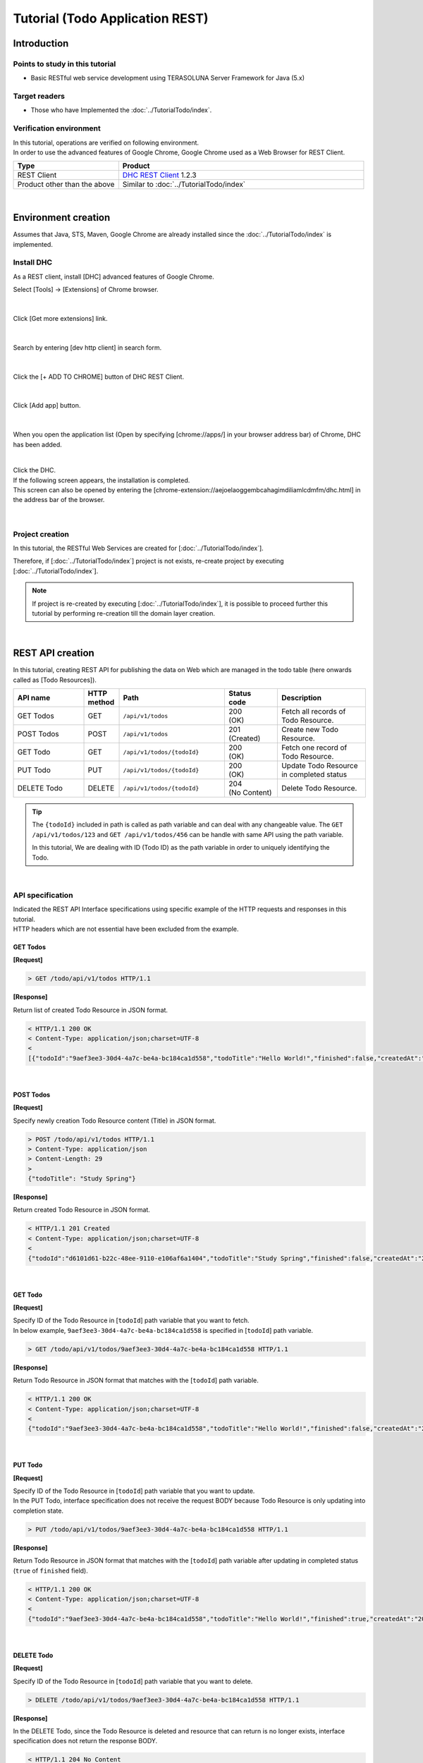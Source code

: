 Tutorial (Todo Application REST)
********************************************************************************

.. only:: html

 .. contents:: Index
    :depth: 3
    :local:

Introduction
================================================================================

Points to study in this tutorial
--------------------------------------------------------------------------------

* Basic RESTful web service development using TERASOLUNA Server Framework for Java (5.x)

Target readers
--------------------------------------------------------------------------------

* Those who have Implemented the \ :doc:`../TutorialTodo/index`\.


Verification environment
--------------------------------------------------------------------------------

| In this tutorial, operations are verified on following environment.
| In order to use the advanced features of Google Chrome, Google Chrome used as a Web Browser for REST Client.

.. tabularcolumns:: |p{0.30\linewidth}|p{0.70\linewidth}|
.. list-table::
    :header-rows: 1
    :widths: 30 70

    * - Type
      - Product
    * - REST Client
      - \ `DHC REST Client <https://chrome.google.com/webstore/detail/dhc-resthttp-api-client/aejoelaoggembcahagimdiliamlcdmfm>`_\  1.2.3
    * - Product other than the above
      - Similar to \ :doc:`../TutorialTodo/index`\

|

Environment creation
================================================================================

Assumes that Java, STS, Maven, Google Chrome are already installed since the \ :doc:`../TutorialTodo/index` \ is implemented.  

Install DHC
--------------------------------------------------------------------------------

As a REST client, install [DHC] advanced features of Google Chrome.

Select [Tools] -> [Extensions] of Chrome browser.

.. figure:: ./images_rest/install-dev-http-client1.png
   :width: 80%

|

Click [Get more extensions] link.

.. figure:: ./images_rest/install-dev-http-client2.png

|

Search by entering [dev http client] in search form.

.. figure:: ./images_rest/install-dev-http-client3.png

|

Click the [+ ADD TO CHROME] button of DHC REST Client.

.. figure:: ./images_rest/install-dev-http-client4.png
   :width: 80%

|

Click [Add app] button.

.. figure:: ./images_rest/install-dev-http-client5.png

|

When you open the application list (Open by specifying [chrome://apps/] in your browser address bar) of Chrome, DHC has been added.
   
.. figure:: ./images_rest/install-dev-http-client6.png
    :width: 40%

|

| Click the DHC.
| If the following screen appears, the installation is completed.
| This screen can also be opened by entering the [chrome-extension://aejoelaoggembcahagimdiliamlcdmfm/dhc.html] in the address bar of the browser.
   
.. figure:: ./images_rest/install-dev-http-client7.png
   :width: 80%

|


Project creation
--------------------------------------------------------------------------------

In this tutorial, 
the RESTful Web Services are created for [:doc:`../TutorialTodo/index`].


Therefore, if [:doc:`../TutorialTodo/index`] project is not exists,
re-create project by executing [:doc:`../TutorialTodo/index`].

.. note::

    If project is re-created by executing [:doc:`../TutorialTodo/index`],
    it is possible to proceed further this tutorial by performing re-creation till the domain layer creation.

|

REST API creation
================================================================================

In this tutorial, creating REST API for publishing the data on Web which are managed in the todo table (here onwards called as [Todo Resources]).

.. tabularcolumns:: |p{0.20\linewidth}|p{0.10\linewidth}|p{0.30\linewidth}|p{0.15\linewidth}|p{0.25\linewidth}|
.. list-table::
    :header-rows: 1
    :widths: 20 10 30 15 25

    * - | API name
      - | HTTP
        | method
      - | Path
      - | Status
        | code
      - | Description
    * - | GET Todos
      - | GET
      - | \ ``/api/v1/todos``\ 
      - | 200
        | (OK)
      - | Fetch all records of Todo Resource.
    * - | POST Todos
      - | POST
      - | \ ``/api/v1/todos``\ 
      - | 201
        | (Created)
      - | Create new Todo Resource.
    * - | GET Todo
      - | GET
      - | \ ``/api/v1/todos/{todoId}``\ 
      - | 200
        | (OK)
      - | Fetch one record of Todo Resource.
    * - | PUT Todo
      - | PUT
      - | \ ``/api/v1/todos/{todoId}``\ 
      - | 200
        | (OK)
      - | Update Todo Resource in completed status
    * - | DELETE Todo
      - | DELETE
      - | \ ``/api/v1/todos/{todoId}``\ 
      - | 204
        | (No Content)
      - | Delete Todo Resource.

.. tip::

    The \ ``{todoId}`` \ included in path is called as path variable and can deal with any changeable value.
    The \ ``GET /api/v1/todos/123`` \ and \ ``GET /api/v1/todos/456`` \ can be handle with same API using the path variable.
   
    In this tutorial, We are dealing with ID (Todo ID) as the path variable in order to uniquely identifying the Todo.

|

API specification
--------------------------------------------------------------------------------

| Indicated the REST API Interface specifications using specific example of the HTTP requests and responses in this tutorial.
| HTTP headers which are not essential have been excluded from the example.

GET Todos
^^^^^^^^^^^^^^^^^^^^^^^^^^^^^^^^^^^^^^^^^^^^^^^^^^^^^^^^^^^^^^^^^^^^^^^^^^^^^^^^

**[Request]**

.. code-block:: bash
  
    > GET /todo/api/v1/todos HTTP/1.1

**[Response]**

Return list of created Todo Resource in JSON format.

.. code-block:: bash

    < HTTP/1.1 200 OK
    < Content-Type: application/json;charset=UTF-8
    <
    [{"todoId":"9aef3ee3-30d4-4a7c-be4a-bc184ca1d558","todoTitle":"Hello World!","finished":false,"createdAt":"2014-02-25T02:21:48.493+0000"}]

|

POST Todos
^^^^^^^^^^^^^^^^^^^^^^^^^^^^^^^^^^^^^^^^^^^^^^^^^^^^^^^^^^^^^^^^^^^^^^^^^^^^^^^^

**[Request]**

Specify newly creation Todo Resource content (Title) in JSON format.

.. code-block:: bash

    > POST /todo/api/v1/todos HTTP/1.1
    > Content-Type: application/json
    > Content-Length: 29
    >
    {"todoTitle": "Study Spring"}

**[Response]**

Return created Todo Resource in JSON format.

.. code-block:: bash

    < HTTP/1.1 201 Created
    < Content-Type: application/json;charset=UTF-8
    <
    {"todoId":"d6101d61-b22c-48ee-9110-e106af6a1404","todoTitle":"Study Spring","finished":false,"createdAt":"2014-02-25T04:05:58.752+0000"}

|

GET Todo
^^^^^^^^^^^^^^^^^^^^^^^^^^^^^^^^^^^^^^^^^^^^^^^^^^^^^^^^^^^^^^^^^^^^^^^^^^^^^^^^

**[Request]**

| Specify ID of the Todo Resource in [\ ``todoId``\ ] path variable that you want to fetch.
| In below example, \ ``9aef3ee3-30d4-4a7c-be4a-bc184ca1d558`` \ is specified in [\ ``todoId``\ ] path variable.

.. code-block:: bash
  
    > GET /todo/api/v1/todos/9aef3ee3-30d4-4a7c-be4a-bc184ca1d558 HTTP/1.1


**[Response]**

Return Todo Resource in JSON format that matches with the [\ ``todoId``\ ] path variable.

.. code-block:: bash

    < HTTP/1.1 200 OK
    < Content-Type: application/json;charset=UTF-8
    <
    {"todoId":"9aef3ee3-30d4-4a7c-be4a-bc184ca1d558","todoTitle":"Hello World!","finished":false,"createdAt":"2014-02-25T02:21:48.493+0000"}

|

PUT Todo
^^^^^^^^^^^^^^^^^^^^^^^^^^^^^^^^^^^^^^^^^^^^^^^^^^^^^^^^^^^^^^^^^^^^^^^^^^^^^^^^

**[Request]**

| Specify ID of the Todo Resource in [\ ``todoId``\ ] path variable that you want to update.
| In the PUT Todo, interface specification does not receive the request BODY because Todo Resource is only updating into completion state.

.. code-block:: bash

    > PUT /todo/api/v1/todos/9aef3ee3-30d4-4a7c-be4a-bc184ca1d558 HTTP/1.1

**[Response]**

Return Todo Resource in JSON format that matches with the [\ ``todoId``\ ] path variable after updating in completed status (\ ``true`` \ of \ ``finished`` \ field).

.. code-block:: bash

    < HTTP/1.1 200 OK
    < Content-Type: application/json;charset=UTF-8
    <
    {"todoId":"9aef3ee3-30d4-4a7c-be4a-bc184ca1d558","todoTitle":"Hello World!","finished":true,"createdAt":"2014-02-25T02:21:48.493+0000"}

|

DELETE Todo
^^^^^^^^^^^^^^^^^^^^^^^^^^^^^^^^^^^^^^^^^^^^^^^^^^^^^^^^^^^^^^^^^^^^^^^^^^^^^^^^

**[Request]**

Specify ID of the Todo Resource in [\ ``todoId``\ ] path variable that you want to delete.

.. code-block:: bash

    > DELETE /todo/api/v1/todos/9aef3ee3-30d4-4a7c-be4a-bc184ca1d558 HTTP/1.1

**[Response]**

In the DELETE Todo, since the Todo Resource is deleted and resource that can return is no longer exists, interface specification does not return the response BODY.

.. code-block:: bash

    < HTTP/1.1 204 No Content

|

Error Response
^^^^^^^^^^^^^^^^^^^^^^^^^^^^^^^^^^^^^^^^^^^^^^^^^^^^^^^^^^^^^^^^^^^^^^^^^^^^^^^^

| Return error in JSON format in case of any error occurs in REST API.
| The response specification of typical errors are described below.
| Error patterns other than the below are also exists but description in the tutorial are omitted.

In the \ :doc:`../TutorialTodo/index`\, error messages are hardcoded in the program but in this tutorial, it is modified such a way that the error messages are retrieved from the property file based on error code.

**[Response specification at the time of input check error]**

.. code-block:: bash

    < HTTP/1.1 400 Bad Request
    < Content-Type: application/json;charset=UTF-8
    <
    {"code":"E400","message":"[E400] The requested Todo contains invalid values.","details":[{"code":"NotNull","message":"todoTitle may not be null.",target:"todoTitle"}]}

**[Response specification at the time of business error]**

.. code-block:: bash

    < HTTP/1.1 409 Conflict
    < Content-Type: application/json;charset=UTF-8
    <
    {"code":"E002","message":"[E002] The requested Todo is already finished. (id=353fb5db-151a-4696-9b4a-b958358a5ab3)"}

**[Response specification at the time of resources undetected]**

.. code-block:: bash

    < HTTP/1.1 404 Not Found
    < Content-Type: application/json;charset=UTF-8
    <
    {"code":"E404","message":"[E404] The requested Todo is not found. (id=353fb5db-151a-4696-9b4a-b958358a5ab2)"}

**[Response specification at the time of system error]**

.. code-block:: bash

    < HTTP/1.1 500 Internal Server Error
    < Content-Type: application/json;charset=UTF-8
    <
    {"code":"E500","message":"[E500] System error occurred."}

|

DispatcherServlet for REST API
--------------------------------------------------------------------------------

First, add the definition of \ ``DispatcherServlet`` \ for processing the REST API request.

Modification of web.xml
^^^^^^^^^^^^^^^^^^^^^^^^^^^^^^^^^^^^^^^^^^^^^^^^^^^^^^^^^^^^^^^^^^^^^^^^^^^^^^^^

| Add configuration pertaining to REST API.
| ``src/main/webapp/WEB-INF/web.xml``

.. code-block:: xml
    :emphasize-lines: 74-84,85-90

    <?xml version="1.0" encoding="UTF-8"?>
    <web-app xmlns="http://java.sun.com/xml/ns/javaee" xmlns:xsi="http://www.w3.org/2001/XMLSchema-instance"
        xsi:schemaLocation="http://java.sun.com/xml/ns/javaee http://java.sun.com/xml/ns/javaee/web-app_3_0.xsd"
        version="3.0">
        <listener>
            <listener-class>org.springframework.web.context.ContextLoaderListener</listener-class>
        </listener>
        <listener>
            <listener-class>org.terasoluna.gfw.web.logging.HttpSessionEventLoggingListener</listener-class>
        </listener>
        <context-param>
            <param-name>contextConfigLocation</param-name>
            <!-- Root ApplicationContext -->
            <param-value>
                classpath*:META-INF/spring/applicationContext.xml
                classpath*:META-INF/spring/spring-security.xml
            </param-value>
        </context-param>
    
        <filter>
            <filter-name>MDCClearFilter</filter-name>
            <filter-class>org.terasoluna.gfw.web.logging.mdc.MDCClearFilter</filter-class>
        </filter>
        <filter-mapping>
            <filter-name>MDCClearFilter</filter-name>
            <url-pattern>/*</url-pattern>
        </filter-mapping>
    
        <filter>
            <filter-name>exceptionLoggingFilter</filter-name>
            <filter-class>org.springframework.web.filter.DelegatingFilterProxy</filter-class>
        </filter>
        <filter-mapping>
            <filter-name>exceptionLoggingFilter</filter-name>
            <url-pattern>/*</url-pattern>
        </filter-mapping>
    
        <filter>
            <filter-name>XTrackMDCPutFilter</filter-name>
            <filter-class>org.terasoluna.gfw.web.logging.mdc.XTrackMDCPutFilter</filter-class>
        </filter>
        <filter-mapping>
            <filter-name>XTrackMDCPutFilter</filter-name>
            <url-pattern>/*</url-pattern>
        </filter-mapping>
    
        <filter>
            <filter-name>CharacterEncodingFilter</filter-name>
            <filter-class>org.springframework.web.filter.CharacterEncodingFilter</filter-class>
            <init-param>
                <param-name>encoding</param-name>
                <param-value>UTF-8</param-value>
            </init-param>
            <init-param>
                <param-name>forceEncoding</param-name>
                <param-value>true</param-value>
            </init-param>
        </filter>
        <filter-mapping>
            <filter-name>CharacterEncodingFilter</filter-name>
            <url-pattern>/*</url-pattern>
        </filter-mapping>
    
        <filter>
            <filter-name>springSecurityFilterChain</filter-name>
            <filter-class>org.springframework.web.filter.DelegatingFilterProxy</filter-class>
        </filter>
    
        <filter-mapping>
            <filter-name>springSecurityFilterChain</filter-name>
            <url-pattern>/*</url-pattern>
        </filter-mapping>
    
        <!-- (1) -->
        <servlet>
            <servlet-name>restApiServlet</servlet-name>
            <servlet-class>org.springframework.web.servlet.DispatcherServlet</servlet-class>
            <init-param>
                <param-name>contextConfigLocation</param-name>
                <!-- ApplicationContext for Spring MVC (REST) -->
                <param-value>classpath*:META-INF/spring/spring-mvc-rest.xml</param-value>
            </init-param>
            <load-on-startup>1</load-on-startup>
        </servlet>
    
        <!-- (2) -->
        <servlet-mapping>
            <servlet-name>restApiServlet</servlet-name>
            <url-pattern>/api/v1/*</url-pattern>
        </servlet-mapping>
    
        <servlet>
            <servlet-name>appServlet</servlet-name>
            <servlet-class>org.springframework.web.servlet.DispatcherServlet</servlet-class>
            <init-param>
                <param-name>contextConfigLocation</param-name>
                <!-- ApplicationContext for Spring MVC -->
                <param-value>classpath*:META-INF/spring/spring-mvc.xml</param-value>
            </init-param>
            <load-on-startup>1</load-on-startup>
        </servlet>
    
        <servlet-mapping>
            <servlet-name>appServlet</servlet-name>
            <url-pattern>/</url-pattern>
        </servlet-mapping>
    
        <jsp-config>
            <jsp-property-group>
                <url-pattern>*.jsp</url-pattern>
                <el-ignored>false</el-ignored>
                <page-encoding>UTF-8</page-encoding>
                <scripting-invalid>false</scripting-invalid>
                <include-prelude>/WEB-INF/views/common/include.jsp</include-prelude>
            </jsp-property-group>
        </jsp-config>
    
        <error-page>
            <error-code>500</error-code>
            <location>/WEB-INF/views/common/error/systemError.jsp</location>
        </error-page>
        <error-page>
            <error-code>404</error-code>
            <location>/WEB-INF/views/common/error/resourceNotFoundError.jsp</location>
        </error-page>
        <error-page>
            <exception-type>java.lang.Exception</exception-type>
            <location>/WEB-INF/views/common/error/unhandledSystemError.html</location>
        </error-page>
    
        <session-config>
            <!-- 30min -->
            <session-timeout>30</session-timeout>
        </session-config>
    
    </web-app>


.. tabularcolumns:: |p{0.10\linewidth}|p{0.90\linewidth}|
.. list-table::
   :header-rows: 1
   :widths: 10 90


   * - Sr. No
     - Description
   * - | (1)
     - | Specify the SpringMVC configuration file for REST at the initialization parameter [\ ``contextConfigLocation``\].
       | In this tutorial, [:file:`META-INF/spring/spring-mvc-rest.xml`] is specified located at class path.
   * - | (2)
     - | Specify the URL pattern that maps to the \ ``DispatcherServlet`` \ for REST API at \ ``<url-pattern>`` \ element.
       | In this tutorial, if it starts from \ ``/api/v1/``\, request is considered as a REST API request and mapped with the \ ``DispatcherServlet`` \ for REST API.

|

Creation of spring-mvc-rest.xml
^^^^^^^^^^^^^^^^^^^^^^^^^^^^^^^^^^^^^^^^^^^^^^^^^^^^^^^^^^^^^^^^^^^^^^^^^^^^^^^^

| Spring MVC configuration file for REST is created by copying the \ :file:`src/main/resources/META-INF/spring/spring-mvc.xml`\ file.
| The definition of SpringMVC configuration for REST file will be as follows.

.. figure:: ./images_rest/add-spring-mvc-rest.png

``src/main/resources/META-INF/spring/spring-mvc-rest.xml``

.. code-block:: xml
    :emphasize-lines: 22-36,41

    <?xml version="1.0" encoding="UTF-8"?>
    <beans xmlns="http://www.springframework.org/schema/beans"
        xmlns:xsi="http://www.w3.org/2001/XMLSchema-instance" xmlns:context="http://www.springframework.org/schema/context"
        xmlns:mvc="http://www.springframework.org/schema/mvc" xmlns:util="http://www.springframework.org/schema/util"
        xmlns:aop="http://www.springframework.org/schema/aop"
        xsi:schemaLocation="http://www.springframework.org/schema/mvc http://www.springframework.org/schema/mvc/spring-mvc.xsd
            http://www.springframework.org/schema/beans http://www.springframework.org/schema/beans/spring-beans.xsd
            http://www.springframework.org/schema/util http://www.springframework.org/schema/util/spring-util.xsd
            http://www.springframework.org/schema/context http://www.springframework.org/schema/context/spring-context.xsd
            http://www.springframework.org/schema/aop http://www.springframework.org/schema/aop/spring-aop.xsd">

        <context:property-placeholder
            location="classpath*:/META-INF/spring/*.properties" />

        <mvc:annotation-driven>
            <mvc:argument-resolvers>
                <bean
                    class="org.springframework.data.web.PageableHandlerMethodArgumentResolver" />
                <bean
                    class="org.springframework.security.web.method.annotation.AuthenticationPrincipalArgumentResolver" />
            </mvc:argument-resolvers>
            <mvc:message-converters register-defaults="false">
                <!-- (1) -->
                <bean
                    class="org.springframework.http.converter.json.MappingJackson2HttpMessageConverter">
                    <!-- (2) -->
                    <property name="objectMapper">
                        <bean class="com.fasterxml.jackson.databind.ObjectMapper">
                            <property name="dateFormat">
                                <!-- (3) -->
                                <bean class="com.fasterxml.jackson.databind.util.StdDateFormat"/>
                            </property>
                        </bean>
                    </property>
                </bean>
            </mvc:message-converters>
        </mvc:annotation-driven>

        <mvc:default-servlet-handler />

        <context:component-scan base-package="todo.api" /> <!-- (3) -->

        <mvc:interceptors>
            <mvc:interceptor>
                <mvc:mapping path="/**" />
                <mvc:exclude-mapping path="/resources/**" />
                <mvc:exclude-mapping path="/**/*.html" />
                <bean
                    class="org.terasoluna.gfw.web.logging.TraceLoggingInterceptor" />
            </mvc:interceptor>
            <!--  REMOVE THIS LINE IF YOU USE JPA
            <mvc:interceptor>
                <mvc:mapping path="/**" />
                <mvc:exclude-mapping path="/resources/**" />
                <mvc:exclude-mapping path="/**/*.html" />
                <bean
                    class="org.springframework.orm.jpa.support.OpenEntityManagerInViewInterceptor" />
            </mvc:interceptor>
                REMOVE THIS LINE IF YOU USE JPA  -->
        </mvc:interceptors>

        <!-- Setting AOP. -->
        <bean id="handlerExceptionResolverLoggingInterceptor"
            class="org.terasoluna.gfw.web.exception.HandlerExceptionResolverLoggingInterceptor">
            <property name="exceptionLogger" ref="exceptionLogger" />
        </bean>
        <aop:config>
            <aop:advisor advice-ref="handlerExceptionResolverLoggingInterceptor"
                pointcut="execution(* org.springframework.web.servlet.HandlerExceptionResolver.resolveException(..))" />
        </aop:config>

    </beans>

.. tabularcolumns:: |p{0.10\linewidth}|p{0.90\linewidth}|
.. list-table::
   :header-rows: 1
   :widths: 10 90

   * - Sr. No
     - Description
   * - | (1)
     - Set the class(\ ``org.springframework.http.converter.HttpMessageConverter``\) to serialize/de-serialize the JavaBean dealing with arguments and return values of the Controller at \ ``<mvc:message-converters>``\.

       Multiple \ ``HttpMessageConverter`` \ can be configured but, since only JSON is used in this tutorial only \ ``MappingJackson2HttpMessageConverter`` \ is specified.
   * - | (2)
     - Specify the \ ``ObjectMapper``\ (Component for conversion of [JSON <-> JavaBean]) that is provided by Jackson into the \ ``objectMapper`` \ property of the \ ``MappingJackson2HttpMessageConverter``\.

       In this tutorial, Data format customized \ ``ObjectMapper`` \ is specified.
       \ ``objectMapper``\ property can be omitted if customization is not required.
   * - | (3)
     - Specify format of the Date field into \ ``dateFormat`` \ property of \ ``ObjectMapper``\.

       In this tutorial, ISO-8601 format used while serializing \ ``java.util.Date`` \ object.
       If you want to use ISO-8601 format while serializing \ ``Date`` \ object, it can be implemented by configuring the \ ``com.fasterxml.jackson.databind.util.StdDateFormat``\.
   * - | (4)
     - Scan the components under the package of the REST API

       In this tutorial, the package of REST API is \ ``todo.api``\.
       Although the Controllers for the screen transition had been stored under \ ``app`` \ package, Controllers for REST API are recommended to store under \ ``api`` \ package.

|

Definition of Spring Security for REST API
--------------------------------------------------------------------------------
| Disabled the CSRF protection in REST API created in this tutorial.
| CSRF protection is required even in Web application of the REST API. However, the purpose of this tutorial is not CSRF measures hence ignored the explanation.

| If you disable the CSRF protection, the use of session is not required.
| Therefore, in this tutorial, adopted an architecture that does not use the session(stateless architecture) and disable the CSRF measures.

| The use of session and CSRF measures can be avoided by adding the following settings.
| ``src/main/resources/META-INF/spring/spring-security.xml``

.. code-block:: xml
    :emphasize-lines: 11-18

    <?xml version="1.0" encoding="UTF-8"?>
    <beans xmlns="http://www.springframework.org/schema/beans"
        xmlns:xsi="http://www.w3.org/2001/XMLSchema-instance" xmlns:sec="http://www.springframework.org/schema/security"
        xmlns:context="http://www.springframework.org/schema/context"
        xsi:schemaLocation="http://www.springframework.org/schema/security http://www.springframework.org/schema/security/spring-security.xsd
            http://www.springframework.org/schema/beans http://www.springframework.org/schema/beans/spring-beans.xsd
            http://www.springframework.org/schema/context http://www.springframework.org/schema/context/spring-context.xsd">

        <sec:http pattern="/resources/**" security="none"/>

        <!-- (1) -->
        <sec:http
            pattern="/api/v1/**"
            auto-config="true"
            create-session="stateless">
            <sec:csrf disabled="true"/>
        </sec:http>

        <sec:http auto-config="true">
            <sec:access-denied-handler ref="accessDeniedHandler"/>
            <sec:custom-filter ref="userIdMDCPutFilter" after="ANONYMOUS_FILTER"/>
            <sec:session-management />
        </sec:http>

        <sec:authentication-manager></sec:authentication-manager>

        <!-- Change View for CSRF or AccessDenied -->
        <bean id="accessDeniedHandler"
            class="org.springframework.security.web.access.DelegatingAccessDeniedHandler">
            <constructor-arg index="0">
                <map>
                    <entry
                        key="org.springframework.security.web.csrf.InvalidCsrfTokenException">
                        <bean
                            class="org.springframework.security.web.access.AccessDeniedHandlerImpl">
                            <property name="errorPage"
                                value="/WEB-INF/views/common/error/invalidCsrfTokenError.jsp" />
                        </bean>
                    </entry>
                    <entry
                        key="org.springframework.security.web.csrf.MissingCsrfTokenException">
                        <bean
                            class="org.springframework.security.web.access.AccessDeniedHandlerImpl">
                            <property name="errorPage"
                                value="/WEB-INF/views/common/error/missingCsrfTokenError.jsp" />
                        </bean>
                    </entry>
                </map>
            </constructor-arg>
            <constructor-arg index="1">
                <bean
                    class="org.springframework.security.web.access.AccessDeniedHandlerImpl">
                    <property name="errorPage"
                        value="/WEB-INF/views/common/error/accessDeniedError.jsp" />
                </bean>
            </constructor-arg>
        </bean>

        <!-- Put UserID into MDC -->
        <bean id="userIdMDCPutFilter" class="org.terasoluna.gfw.security.web.logging.UserIdMDCPutFilter">
        </bean>

    </beans>

.. tabularcolumns:: |p{0.10\linewidth}|p{0.90\linewidth}|
.. list-table::
   :header-rows: 1
   :widths: 10 90

   * - Sr. No
     - Description
   * - | (1)
     - | Add the definition of Spring Security for REST API.
       | Specify the URL pattern of the REST API request path at \ ``pattern`` \ attribute of the \ ``<sec:http>`` \ element.
       | In this tutorial, request path starts with \ ``/api/v1/`` \ is considered as a REST API request.
       | Furthermore, session is no longer used in the processing of Spring Security by specifying \ ``stateless`` \ at \ ``create-session`` \ attribute.
       | 
       | Specify \ ``disabled="true"``\  in \ ``<sec:csrf>``\  element for invalidating CSRF countermeasures.

|

Creation of REST API package
--------------------------------------------------------------------------------

Create a package that stores the REST API classes.

| The name of the root package is \ ``api`` \ that contains the REST API classes and recommended to create a package of each resource (lowercase resource name) under it.
| Since the  name of the resource is Todo in this tutorial, the \ ``todo.api.todo`` \ package is created.

.. figure:: ./images_rest/make-package-for-rest.png

.. note::

    Usually following three types of classes are stored in the created package.
    The following naming rules are recommended for the classes.

    * \ ``[Resource name]Resource``\ 
    * \ ``[Resource name]RestController``\ 
    * \ ``[Resource name]Helper``\  (if required)

    Since name of the resource is Todo in this tutorial,

    * \ ``TodoResource``\ 
    * \ ``TodoRestController``\ 

    is created
    
    The \ ``TodoRestHelper`` \ is not created in this tutorial.

|

Creation of Resource class
--------------------------------------------------------------------------------

| Create \ ``TodoResource`` \ class for implementing Todo Resource.
| In this guide line, Java Bean that represent the JSON(or XML) for input and output of the REST API is called as \ **Resource class**\.

``src/main/java/todo/api/todo/TodoResource.java``

.. code-block:: java

    package todo.api.todo;

    import java.io.Serializable;
    import java.util.Date;
    
    import javax.validation.constraints.NotNull;
    import javax.validation.constraints.Size;
    
    public class TodoResource implements Serializable {

        private static final long serialVersionUID = 1L;

        private String todoId;
    
        @NotNull
        @Size(min = 1, max = 30)
        private String todoTitle;
    
        private boolean finished;
    
        private Date createdAt;
    
        public String getTodoId() {
            return todoId;
        }
    
        public void setTodoId(String todoId) {
            this.todoId = todoId;
        }
    
        public String getTodoTitle() {
            return todoTitle;
        }
    
        public void setTodoTitle(String todoTitle) {
            this.todoTitle = todoTitle;
        }
    
        public boolean isFinished() {
            return finished;
        }
    
        public void setFinished(boolean finished) {
            this.finished = finished;
        }
    
        public Date getCreatedAt() {
            return createdAt;
        }
    
        public void setCreatedAt(Date createdAt) {
            this.createdAt = createdAt;
        }
    }

.. note::

  The reason for creating a Resource class in spite of the existence of the DomainObject class (\ ``Todo`` \ class in this tutorial),
  business process is not consistent with the interface to be used in the input and output of the client.
  
  If it is used wrongly, application layer will be impacted to the domain layer and also decrease the maintainability.
  It is recommended to perform the data conversion using BeanMapper such as Dozer by creating DomainObject and Resource class separately.
  
  The role of the Resource class is similar to the Form class but eventually it is differing like 
  Form class represent the \ ``<form>`` \ tag of HTML in JavaBean and Resource class is the input and output of the REST API in JavaBean.
  
  However, it is a JavaBean having annotation of the Bean Validation and 
  the Controller class is approximately the same as the Form class because stored in the same package.

|

Creation of Controller class
--------------------------------------------------------------------------------

Create a \ ``TodoRestController`` \ class that provides a REST API of \ ``TodoResource``\.

``src/main/java/todo/api/todo/TodoRestController.java``

.. code-block:: java

    package todo.api.todo;
    
    import org.springframework.web.bind.annotation.RequestMapping;
    import org.springframework.web.bind.annotation.RestController;
    
    @RestController // (1)
    @RequestMapping("todos") // (2)
    public class TodoRestController {
    
    }

.. tabularcolumns:: |p{0.10\linewidth}|p{0.90\linewidth}|
.. list-table::
   :header-rows: 1
   :widths: 10 90

   * - Sr. No
     - Description
   * - | (1)
     - | Specify the \ ``@RestController`` \ annotation.
       | Refer to the :ref:`Creation of RestController class<RESTHowToUseControllerClass>` for the details of \ ``@RestController``\.
   * - | (2)
     - | Specify the resource path.
       | Since \ ``/api/v1/`` \ is defined in web.xml, it is mapped with the \ ``/<contextPath>/api/v1/todos`` \ path by perform this setting.

|

Implementation of GET Todos
^^^^^^^^^^^^^^^^^^^^^^^^^^^^^^^^^^^^^^^^^^^^^^^^^^^^^^^^^^^^^^^^^^^^^^^^^^^^^^^^

Implement the processing of API(GET Todos) into \ ``getTodos`` \ method of \ ``TodoRestController`` \ that fetches all records of created Todo Resource.

``src/main/java/todo/api/todo/TodoRestController.java``

.. code-block:: java
    :emphasize-lines: 23-37

    package todo.api.todo;
    
    import java.util.ArrayList;
    import java.util.Collection;
    import java.util.List;
    
    import javax.inject.Inject;
    
    import org.dozer.Mapper;
    import org.springframework.http.HttpStatus;
    import org.springframework.web.bind.annotation.RequestMapping;
    import org.springframework.web.bind.annotation.RequestMethod;
    import org.springframework.web.bind.annotation.ResponseStatus;
    import org.springframework.web.bind.annotation.RestController;
    
    import todo.domain.model.Todo;
    import todo.domain.service.todo.TodoService;
    
    @RestController
    @RequestMapping("todos")
    public class TodoRestController {

        @Inject
        TodoService todoService;
        @Inject
        Mapper beanMapper;
    
        @RequestMapping(method = RequestMethod.GET) // (1)
        @ResponseStatus(HttpStatus.OK) // (2)
        public List<TodoResource> getTodos() {
            Collection<Todo> todos = todoService.findAll();
            List<TodoResource> todoResources = new ArrayList<>();
            for (Todo todo : todos) {
                todoResources.add(beanMapper.map(todo, TodoResource.class)); // (3)
            }
            return todoResources; // (4)
        }
    
    }

.. tabularcolumns:: |p{0.10\linewidth}|p{0.90\linewidth}|
.. list-table::
   :header-rows: 1
   :widths: 10 90

   * - Sr. No
     - Description
   * - | (1)
     - | Set the \ ``RequestMethod.GET`` \ to \ ``method`` \ attribute for handling the GET request.
   * - | (2)
     - | Specify \ ``@ResponseStatus`` \ annotation to the HTTP status code for response.
       | To set "200 OK" as a HTTP status, set the \ ``HttpStatus.OK`` \ to the \ ``value`` \ attribute.
   * - | (3)
     - | Converting \ ``Todo`` \ object returned from \ ``findAll`` \ method of \ ``TodoService`` \ into \ ``TodoResource`` \ object type that represent JSON response.
       | It is convenient to use the \ ``org.dozer.Mapper`` \ interface of Dozer for converting \ ``Todo`` \ and \ ``TodoResource``\.
   * - | (4)
     - | By returning the \ ``List<TodoResource>`` \ object, it is serialized into JSON by \ ``MappingJackson2HttpMessageConverter`` \ defined in \ ``spring-mvc-rest.xml``\.

|

Check the operation of the implemented API by booting Application Server.

| Access the REST API(Get Todos).
| Open the DHC, enter \ ``"localhost:8080/todo/api/v1/todos"`` \ in the URL, specify GET in method and click the "Send" button.

.. figure:: ./images_rest/get-todos1.png
   :width: 100%

|

| Displays JSON execution results in [BODY] of the [RESPONSE] as follows.
| Since data is not registered at present, an empty array \ ``[]`` \ is returned.

.. figure:: ./images_rest/get-todos2.png
   :width: 100%
   
Since the Spring Security setting has been changed to not use the session therefore want to focus on the point that \ ``"Set-Cookie: JSESSIONID=xxxx"`` \ is not exists in the [RESPONSE] [HEADERS].
  
|

Implementation of POST Todos
^^^^^^^^^^^^^^^^^^^^^^^^^^^^^^^^^^^^^^^^^^^^^^^^^^^^^^^^^^^^^^^^^^^^^^^^^^^^^^^^

Implement the processing of API(GET Todos) into \ ``postTodos`` \ method of \ ``TodoRestController`` \ that create new Todo Resource.


``src/main/java/todo/api/todo/TodoRestController.java``

.. code-block:: java
    :emphasize-lines: 41-47

    package todo.api.todo;

    import java.util.ArrayList;
    import java.util.Collection;
    import java.util.List;

    import javax.inject.Inject;

    import org.dozer.Mapper;
    import org.springframework.http.HttpStatus;
    import org.springframework.validation.annotation.Validated;
    import org.springframework.web.bind.annotation.RequestBody;
    import org.springframework.web.bind.annotation.RequestMapping;
    import org.springframework.web.bind.annotation.RequestMethod;
    import org.springframework.web.bind.annotation.ResponseStatus;
    import org.springframework.web.bind.annotation.RestController;

    import todo.domain.model.Todo;
    import todo.domain.service.todo.TodoService;

    @RestController
    @RequestMapping("todos")
    public class TodoRestController {

        @Inject
        TodoService todoService;
        @Inject
        Mapper beanMapper;

        @RequestMapping(method = RequestMethod.GET)
        @ResponseStatus(HttpStatus.OK)
        public List<TodoResource> getTodos() {
            Collection<Todo> todos = todoService.findAll();
            List<TodoResource> todoResources = new ArrayList<>();
            for (Todo todo : todos) {
                todoResources.add(beanMapper.map(todo, TodoResource.class));
            }
            return todoResources;
        }

        @RequestMapping(method = RequestMethod.POST) // (1)
        @ResponseStatus(HttpStatus.CREATED) // (2)
        public TodoResource postTodos(@RequestBody @Validated TodoResource todoResource) { // (3)
            Todo createdTodo = todoService.create(beanMapper.map(todoResource, Todo.class)); // (4)
            TodoResource createdTodoResponse = beanMapper.map(createdTodo, TodoResource.class); // (5)
            return createdTodoResponse; // (6)
        }

    }

.. tabularcolumns:: |p{0.10\linewidth}|p{0.90\linewidth}|
.. list-table::
   :header-rows: 1
   :widths: 10 90

   * - Sr. No
     - Description
   * - | (1)
     - | Set the \ ``RequestMethod.POST`` \ to \ ``method`` \ attribute for handling the POST request.
   * - | (2)
     - | Specify \ ``@ResponseStatus`` \ annotation to the HTTP status code for response.
       | To set "201 Created" as a HTTP status, set the \ ``HttpStatus.CREATED`` \ to the \ ``value`` \ attribute.
   * - | (3)
     - | In order to map the HTTP request Body(JSON) with JavaBean, grant \ ``@RequestBody`` \ annotation to the mapping targeted \ ``TodoResource`` \ class.
       | Furthermore, grant \ ``@Validated`` \ annotation for input check. It is necessary to handle exception separately.
   * - | (4)
     - | Create new Todo resource by executing \ ``create`` \ method of \ ``TodoService`` \ after converting \ ``TodoResource`` \ into \ ``Todo`` \ class.
   * - | (5)
     - | Converting \ ``Todo`` \ object created by \ ``create`` \ method of \ ``TodoService`` \ into \ ``TodoResource`` \ type that represent JSON response.
   * - | (6)
     - | By returning the \ ``TodoResource`` \ object, it is serialized into JSON by \ ``MappingJackson2HttpMessageConverter`` \ defined in \ ``spring-mvc-rest.xml``\.

|

| Check the operation of the implemented API using DHC.
| Open the DHC, enter \ ``"localhost:8080/todo/api/v1/todos"`` \ in the URL and specify POST in method.
| Enter the following JSON into [BODY] of the [REQUEST].

.. code-block:: json

    {
      "todoTitle": "Hello World!"
    }

Furthermore, Add HTTP header by [+] button of [REQUEST] [HEADERS] and click "Send" button after setting [\ ``application/json``\] in the [\ ``Content-Type``\].


.. figure:: ./images_rest/post-todos1.png
   :width: 100%

|

HTTP status returned "201 Created" and JSON of the newly created Todo resource displays in [Body] of [RESPONSE] part.

.. figure:: ./images_rest/post-todos2.png
   :width: 100%

|

If GET Todos gets executed now, newly created Todo Resource returns as an array.

.. figure:: ./images_rest/get-todos3.png
   :width: 100%

|

Implementation of GET Todo
^^^^^^^^^^^^^^^^^^^^^^^^^^^^^^^^^^^^^^^^^^^^^^^^^^^^^^^^^^^^^^^^^^^^^^^^^^^^^^^^

Since method (findOne) for retrieving single item is not created in \ ``TodoService`` \ of the \ :doc:`../TutorialTodo/index`\,
add the following highlighted parts in \ ``TodoService`` \ and \ ``TodoServiceImpl``\.

| Add the definition of \ ``findOne`` \ method.
| ``src/main/java/todo/domain/service/todo/TodoService.java``

.. code-block:: java
    :emphasize-lines: 10

    package todo.domain.service.todo;
      
    import java.util.Collection;
      
    import todo.domain.model.Todo;
      
    public interface TodoService {
        Collection<Todo> findAll();
          
        Todo findOne(String todoId);
      
        Todo create(Todo todo);
      
        Todo finish(String todoId);
      
        void delete(String todoId);
    }

|

| Set a read-only transaction that is initiated at the time of calling \ ``findOne`` \ method.
| ``src/main/java/todo/domain/service/todo/TodoServiceImpl.java``

.. code-block:: java
    :emphasize-lines: 29

    package todo.domain.service.todo;

    import java.util.Collection;
    import java.util.Date;
    import java.util.UUID;

    import javax.inject.Inject;

    import org.springframework.stereotype.Service;
    import org.springframework.transaction.annotation.Transactional;
    import org.terasoluna.gfw.common.exception.BusinessException;
    import org.terasoluna.gfw.common.exception.ResourceNotFoundException;
    import org.terasoluna.gfw.common.message.ResultMessage;
    import org.terasoluna.gfw.common.message.ResultMessages;

    import todo.domain.model.Todo;
    import todo.domain.repository.todo.TodoRepository;

    @Service
    @Transactional
    public class TodoServiceImpl implements TodoService {

        private static final long MAX_UNFINISHED_COUNT = 5;

        @Inject
        TodoRepository todoRepository;

        @Override
        @Transactional(readOnly = true)
        public Todo findOne(String todoId) {
            Todo todo = todoRepository.findOne(todoId);
            if (todo == null) {
                ResultMessages messages = ResultMessages.error();
                messages.add(ResultMessage
                        .fromText("[E404] The requested Todo is not found. (id="
                                + todoId + ")"));
                throw new ResourceNotFoundException(messages);
            }
            return todo;
        }

        @Override
        @Transactional(readOnly = true)
        public Collection<Todo> findAll() {
            return todoRepository.findAll();
        }

        @Override
        public Todo create(Todo todo) {
            long unfinishedCount = todoRepository.countByFinished(false);
            if (unfinishedCount >= MAX_UNFINISHED_COUNT) {
                ResultMessages messages = ResultMessages.error();
                messages.add(ResultMessage
                        .fromText("[E001] The count of un-finished Todo must not be over "
                                + MAX_UNFINISHED_COUNT + "."));
                throw new BusinessException(messages);
            }

            String todoId = UUID.randomUUID().toString();
            Date createdAt = new Date();

            todo.setTodoId(todoId);
            todo.setCreatedAt(createdAt);
            todo.setFinished(false);

            todoRepository.create(todo);
            /* REMOVE THIS LINE IF YOU USE JPA
                todoRepository.save(todo);
               REMOVE THIS LINE IF YOU USE JPA */

            return todo;
        }

        @Override
        public Todo finish(String todoId) {
            Todo todo = findOne(todoId);
            if (todo.isFinished()) {
                ResultMessages messages = ResultMessages.error();
                messages.add(ResultMessage
                        .fromText("[E002] The requested Todo is already finished. (id="
                                + todoId + ")"));
                throw new BusinessException(messages);
            }
            todo.setFinished(true);
            todoRepository.update(todo);
            /* REMOVE THIS LINE IF YOU USE JPA
                todoRepository.save(todo);
               REMOVE THIS LINE IF YOU USE JPA */
            return todo;
        }

        @Override
        public void delete(String todoId) {
            Todo todo = findOne(todoId);
            todoRepository.delete(todo);
        }
    }

|

| Implement the processing of retrieving single Todo Resource API(GET Todo) into \ ``getTodo`` \ method of \ ``TodoRestController`` \.
| ``src/main/java/todo/api/todo/TodoRestController.java``

.. code-block:: java
    :emphasize-lines: 50-56

    package todo.api.todo;

    import java.util.ArrayList;
    import java.util.Collection;
    import java.util.List;

    import javax.inject.Inject;

    import org.dozer.Mapper;
    import org.springframework.http.HttpStatus;
    import org.springframework.validation.annotation.Validated;
    import org.springframework.web.bind.annotation.PathVariable;
    import org.springframework.web.bind.annotation.RequestBody;
    import org.springframework.web.bind.annotation.RequestMapping;
    import org.springframework.web.bind.annotation.RequestMethod;
    import org.springframework.web.bind.annotation.ResponseStatus;
    import org.springframework.web.bind.annotation.RestController;

    import todo.domain.model.Todo;
    import todo.domain.service.todo.TodoService;

    @RestController
    @RequestMapping("todos")
    public class TodoRestController {

        @Inject
        TodoService todoService;
        @Inject
        Mapper beanMapper;

        @RequestMapping(method = RequestMethod.GET)
        @ResponseStatus(HttpStatus.OK)
        public List<TodoResource> getTodos() {
            Collection<Todo> todos = todoService.findAll();
            List<TodoResource> todoResources = new ArrayList<>();
            for (Todo todo : todos) {
                todoResources.add(beanMapper.map(todo, TodoResource.class));
            }
            return todoResources;
        }

        @RequestMapping(method = RequestMethod.POST)
        @ResponseStatus(HttpStatus.CREATED)
        public TodoResource postTodos(@RequestBody @Validated TodoResource todoResource) {
            Todo createdTodo = todoService.create(beanMapper.map(todoResource, Todo.class));
            TodoResource createdTodoResponse = beanMapper.map(createdTodo, TodoResource.class);
            return createdTodoResponse;
        }

        @RequestMapping(value="{todoId}", method = RequestMethod.GET) // (1)
        @ResponseStatus(HttpStatus.OK)
        public TodoResource getTodo(@PathVariable("todoId") String todoId) { // (2)
            Todo todo = todoService.findOne(todoId); // (3)
            TodoResource todoResource = beanMapper.map(todo, TodoResource.class);
            return todoResource;
        }

    }

.. tabularcolumns:: |p{0.10\linewidth}|p{0.90\linewidth}|
.. list-table::
   :header-rows: 1
   :widths: 10 90

   * - Sr. No
     - Description
   * - | (1)
     - | In order to get the \ ``todoId`` \ from path, specify the path variable in the \ ``value`` \ attribute of the \ ``@RequestMapping`` \ annotation.
       | Set the \ ``RequestMethod.GET`` \ to \ ``method`` \ attribute for handling the GET request.
   * - | (2)
     - | Specify the path variable name to retrieve \ ``todoId`` \ in the \ ``value`` \ attribute of the \ ``@PathVariable`` \ annotation.
   * - | (3)
     - | You can use the \ ``todoId`` \ obtained from path variable to get one Todo resource.

|

| Check the operation of the implemented API using DHC.
| Open the DHC, enter \ ``"localhost:8080/todo/api/v1/todos/{todoId}"`` \ in the URL and specify GET in method.
| Since it is necessary to enter the actual ID at \ ``{todoId}``\, run the POST Todos or GET Todos to get actual ID, copy & paste the \ ``todoId`` \ from the Response, and click the "Send" button.

HTTP status returned "200 OK" and JSON of the indicated Todo resource displays in [Body] of [RESPONSE] part.

.. figure:: ./images_rest/get-todo1.png
   :width: 100%

|

Implementation of PUT Todo
^^^^^^^^^^^^^^^^^^^^^^^^^^^^^^^^^^^^^^^^^^^^^^^^^^^^^^^^^^^^^^^^^^^^^^^^^^^^^^^^

Implement the processing of API(PUT Todo) into \ ``putTodo`` \ method of \ ``TodoRestController`` \ that updates(updating into completed status) one record of Todo Resource.

``src/main/java/todo/api/todo/TodoRestController.java``

.. code-block:: java
    :emphasize-lines: 58-64

    package todo.api.todo;
    
    import java.util.ArrayList;
    import java.util.Collection;
    import java.util.List;
    
    import javax.inject.Inject;
    
    import org.dozer.Mapper;
    import org.springframework.http.HttpStatus;
    import org.springframework.validation.annotation.Validated;
    import org.springframework.web.bind.annotation.PathVariable;
    import org.springframework.web.bind.annotation.RequestBody;
    import org.springframework.web.bind.annotation.RequestMapping;
    import org.springframework.web.bind.annotation.RequestMethod;
    import org.springframework.web.bind.annotation.ResponseStatus;
    import org.springframework.web.bind.annotation.RestController;
    
    import todo.domain.model.Todo;
    import todo.domain.service.todo.TodoService;
    
    @RestController
    @RequestMapping("todos")
    public class TodoRestController {

        @Inject
        TodoService todoService;
        @Inject
        Mapper beanMapper;
    
        @RequestMapping(method = RequestMethod.GET)
        @ResponseStatus(HttpStatus.OK)
        public List<TodoResource> getTodos() {
            Collection<Todo> todos = todoService.findAll();
            List<TodoResource> todoResources = new ArrayList<>();
            for (Todo todo : todos) {
                todoResources.add(beanMapper.map(todo, TodoResource.class));
            }
            return todoResources;
        }
    
        @RequestMapping(method = RequestMethod.POST)
        @ResponseStatus(HttpStatus.CREATED)
        public TodoResource postTodos(@RequestBody @Validated TodoResource todoResource) {
            Todo createdTodo = todoService.create(beanMapper.map(todoResource, Todo.class));
            TodoResource createdTodoResponse = beanMapper.map(createdTodo, TodoResource.class);
            return createdTodoResponse;
        }
    
        @RequestMapping(value="{todoId}", method = RequestMethod.GET)
        @ResponseStatus(HttpStatus.OK)
        public TodoResource getTodo(@PathVariable("todoId") String todoId) {
            Todo todo = todoService.findOne(todoId);
            TodoResource todoResource = beanMapper.map(todo, TodoResource.class);
            return todoResource;
        }
    
        @RequestMapping(value="{todoId}", method = RequestMethod.PUT) // (1)
        @ResponseStatus(HttpStatus.OK)
        public TodoResource putTodo(@PathVariable("todoId") String todoId) { // (2)
            Todo finishedTodo = todoService.finish(todoId); // (3)
            TodoResource finishedTodoResource = beanMapper.map(finishedTodo, TodoResource.class);
            return finishedTodoResource;
        }
        
    }

.. tabularcolumns:: |p{0.10\linewidth}|p{0.90\linewidth}|
.. list-table::
   :header-rows: 1
   :widths: 10 90

   * - Sr. No
     - Description
   * - | (1)
     - | In order to get the \ ``todoId`` \ from path, specify the path variable in the \ ``value`` \ attribute of the \ ``@RequestMapping``\ annotation.
       | Set the \ ``RequestMethod.PUT`` \ to \ ``method`` \ attribute for handling the PUT request.
   * - | (2)
     - | Specify the path variable name to retrieve \ ``todoId`` \ in the \ ``value`` \ attribute of the \ ``@PathVariable`` \ annotation.
   * - | (3)
     - | You can use the \ ``todoId`` \ obtained from path variable to update the Todo resource in completed status.

|

| Check the operation of the implemented API using DHC.
| Open the DHC, enter \ ``"localhost:8080/todo/api/v1/todos/{todoId}"`` \ in the URL and specify PUT in method.
| Since it is necessary to enter the actual ID at \ ``{todoId}``\, run the POST Todos or GET Todos to get actual ID, copy & paste the \ ``todoId`` \ from the Response, and click the "Send" button.

.. figure:: ./images_rest/put-todo1.png
   :width: 100%

|

| HTTP status returned "200 OK" and JSON of the modified Todo resource displays in [Body] of [RESPONSE] part.
| \ ``finished`` \ is updated to \ ``true``\.

.. figure:: ./images_rest/put-todo2.png
   :width: 100%

|

Implementation of DELETE Todo
^^^^^^^^^^^^^^^^^^^^^^^^^^^^^^^^^^^^^^^^^^^^^^^^^^^^^^^^^^^^^^^^^^^^^^^^^^^^^^^^  

Lastly, implement the processing of API(DELETE Todo) into \ ``deleteTodo`` \ method of \ ``TodoRestController`` \ that delete one record of Todo Resource.

``src/main/java/todo/api/todo/TodoRestController.java``

.. code-block:: java
    :emphasize-lines: 66-70

    package todo.api.todo;

    import java.util.ArrayList;
    import java.util.Collection;
    import java.util.List;

    import javax.inject.Inject;

    import org.dozer.Mapper;
    import org.springframework.http.HttpStatus;
    import org.springframework.validation.annotation.Validated;
    import org.springframework.web.bind.annotation.PathVariable;
    import org.springframework.web.bind.annotation.RequestBody;
    import org.springframework.web.bind.annotation.RequestMapping;
    import org.springframework.web.bind.annotation.RequestMethod;
    import org.springframework.web.bind.annotation.ResponseStatus;
    import org.springframework.web.bind.annotation.RestController;

    import todo.domain.model.Todo;
    import todo.domain.service.todo.TodoService;

    @RestController
    @RequestMapping("todos")
    public class TodoRestController {

        @Inject
        TodoService todoService;
        @Inject
        Mapper beanMapper;

        @RequestMapping(method = RequestMethod.GET)
        @ResponseStatus(HttpStatus.OK)
        public List<TodoResource> getTodos() {
            Collection<Todo> todos = todoService.findAll();
            List<TodoResource> todoResources = new ArrayList<>();
            for (Todo todo : todos) {
                todoResources.add(beanMapper.map(todo, TodoResource.class));
            }
            return todoResources;
        }

        @RequestMapping(method = RequestMethod.POST)
        @ResponseStatus(HttpStatus.CREATED)
        public TodoResource postTodos(@RequestBody @Validated TodoResource todoResource) {
            Todo createdTodo = todoService.create(beanMapper.map(todoResource, Todo.class));
            TodoResource createdTodoResponse = beanMapper.map(createdTodo, TodoResource.class);
            return createdTodoResponse;
        }

        @RequestMapping(value="{todoId}", method = RequestMethod.GET)
        @ResponseStatus(HttpStatus.OK)
        public TodoResource getTodo(@PathVariable("todoId") String todoId) {
            Todo todo = todoService.findOne(todoId);
            TodoResource todoResource = beanMapper.map(todo, TodoResource.class);
            return todoResource;
        }

        @RequestMapping(value="{todoId}", method = RequestMethod.PUT)
        @ResponseStatus(HttpStatus.OK)
        public TodoResource putTodo(@PathVariable("todoId") String todoId) {
            Todo finishedTodo = todoService.finish(todoId);
            TodoResource finishedTodoResource = beanMapper.map(finishedTodo, TodoResource.class);
            return finishedTodoResource;
        }
        
        @RequestMapping(value="{todoId}", method = RequestMethod.DELETE) // (1)
        @ResponseStatus(HttpStatus.NO_CONTENT) // (2)
        public void deleteTodo(@PathVariable("todoId") String todoId) { // (3)
            todoService.delete(todoId); // (4)
        }

    }

.. tabularcolumns:: |p{0.10\linewidth}|p{0.90\linewidth}|
.. list-table::
   :header-rows: 1
   :widths: 10 90

   * - Sr. No
     - Description
   * - | (1)
     - | In order to get the \ ``todoId`` \ from path, specify the path variable in the \ ``value`` \ attribute of the \ ``@RequestMapping`` \ annotation.
       | Set the \ ``RequestMethod.DELETE`` \ to \ ``method`` \ attribute for handling the DELETE request.
   * - | (2)
     - | Specify \ ``@ResponseStatus`` \ annotation to the HTTP status code for response.
       | To set "204 No Content" as a HTTP status, set the \ ``HttpStatus.NO_CONTENT`` \ to the \ ``value`` \ attribute.
   * - | (3)
     - | The type of return value is a \ ``void`` \ because there is no content to be returned in the case of DELETE.
   * - | (4)
     - | You can use the \ ``todoId`` \ obtained from path variable to delete the Todo resource.

|

| Check the operation of the implemented API using DHC.
| Open the DHC, enter \ ``"localhost:8080/todo/api/v1/todos/{todoId}"`` \ in the URL and specify DELETE in method.
| Since it is necessary to enter the actual ID at \ ``{todoId}``\, run the POST Todos or GET Todos to get actual ID, copy & paste the \ ``todoId`` \ from the Response, and click the "Send" button.

.. figure:: ./images_rest/delete-todo1.png
   :width: 100%

|

HTTP status returned "204 No Content" and [Body] of [RESPONSE] is empty.

.. figure:: ./images_rest/delete-todo2.png
   :width: 100%

|

| Open the DHC, enter \ ``"localhost:8080/todo/api/v1/todos"`` \ in the URL and click the "Send" button by specify GET in method.
| you can confirm that the Todo resource has been removed.

.. figure:: ./images_rest/delete-todo3.png
   :width: 100%

|

Implementation of exception handling
--------------------------------------------------------------------------------

| In this tutorial, for easy understanding, the implementation of exception handling made a simpler than that are recommended in this guideline.
| \ **It is strongly recommended that the actual exception handling should be handled in a way described** \ in the \ :doc:`../ArchitectureInDetail/REST`\.

Change Domain layer implementation
^^^^^^^^^^^^^^^^^^^^^^^^^^^^^^^^^^^^^^^^^^^^^^^^^^^^^^^^^^^^^^^^^^^^^^^^^^^^^^^^  

| In this tutorial, the error messages are retrieved from the property file based on error code.
| Therefore, modify the implementation of the Service class as follows which is created at \ :doc:`../TutorialTodo/index`\  before implementing the exception handling.

| Specify the error code instead of hard-coded error message.
| ``src/main/java/todo/domain/service/todo/TodoServiceImpl.java``

.. code-block:: java
    :emphasize-lines: 33, 50, 74

    package todo.domain.service.todo;

    import java.util.Collection;
    import java.util.Date;
    import java.util.UUID;

    import javax.inject.Inject;

    import org.springframework.stereotype.Service;
    import org.springframework.transaction.annotation.Transactional;
    import org.terasoluna.gfw.common.exception.BusinessException;
    import org.terasoluna.gfw.common.exception.ResourceNotFoundException;
    import org.terasoluna.gfw.common.message.ResultMessages;

    import todo.domain.model.Todo;
    import todo.domain.repository.todo.TodoRepository;

    @Service
    @Transactional
    public class TodoServiceImpl implements TodoService {

        private static final long MAX_UNFINISHED_COUNT = 5;

        @Inject
        TodoRepository todoRepository;

        @Override
        @Transactional(readOnly = true)
        public Todo findOne(String todoId) {
            Todo todo = todoRepository.findOne(todoId);
            if (todo == null) {
                ResultMessages messages = ResultMessages.error();
                messages.add("E404", todoId);
                throw new ResourceNotFoundException(messages);
            }
            return todo;
        }

        @Override
        @Transactional(readOnly = true)
        public Collection<Todo> findAll() {
            return todoRepository.findAll();
        }

        @Override
        public Todo create(Todo todo) {
            long unfinishedCount = todoRepository.countByFinished(false);
            if (unfinishedCount >= MAX_UNFINISHED_COUNT) {
                ResultMessages messages = ResultMessages.error();
                messages.add("E001", MAX_UNFINISHED_COUNT);
                throw new BusinessException(messages);
            }

            String todoId = UUID.randomUUID().toString();
            Date createdAt = new Date();

            todo.setTodoId(todoId);
            todo.setCreatedAt(createdAt);
            todo.setFinished(false);

            todoRepository.create(todo);
            /* REMOVE THIS LINE IF YOU USE JPA
                todoRepository.save(todo);
               REMOVE THIS LINE IF YOU USE JPA */

            return todo;
        }

        @Override
        public Todo finish(String todoId) {
            Todo todo = findOne(todoId);
            if (todo.isFinished()) {
                ResultMessages messages = ResultMessages.error();
                messages.add("E002", todoId);
                throw new BusinessException(messages);
            }
            todo.setFinished(true);
            todoRepository.update(todo);
            /* REMOVE THIS LINE IF YOU USE JPA
                todoRepository.save(todo);
               REMOVE THIS LINE IF YOU USE JPA */
            return todo;
        }

        @Override
        public void delete(String todoId) {
            Todo todo = findOne(todoId);
            todoRepository.delete(todo);
        }
    }

|

Error message definition
^^^^^^^^^^^^^^^^^^^^^^^^^^^^^^^^^^^^^^^^^^^^^^^^^^^^^^^^^^^^^^^^^^^^^^^^^^^^^^^^

| In this tutorial, the error messages are retrieved from the property file based on error code.
| Therefore, define the error code corresponding to the error messages in the message property file before implementing the exception handling.

Define the error code corresponding to the error messages of the processing result in the message property file.

.. figure:: ./images_rest/application-messages.png

``src/main/resources/i18n/application-messages.properties``

.. code-block:: properties
    :emphasize-lines: 30-36

    e.xx.fw.5001 = Resource not found.

    e.xx.fw.7001 = Illegal screen flow detected!
    e.xx.fw.7002 = CSRF attack detected!
    e.xx.fw.7003 = Access Denied detected!
    e.xx.fw.7004 = Missing CSRF detected!

    e.xx.fw.8001 = Business error occurred!

    e.xx.fw.9001 = System error occurred!
    e.xx.fw.9002 = Data Access error!

    # typemismatch
    typeMismatch="{0}" is invalid.
    typeMismatch.int="{0}" must be an integer.
    typeMismatch.double="{0}" must be a double.
    typeMismatch.float="{0}" must be a float.
    typeMismatch.long="{0}" must be a long.
    typeMismatch.short="{0}" must be a short.
    typeMismatch.boolean="{0}" must be a boolean.
    typeMismatch.java.lang.Integer="{0}" must be an integer.
    typeMismatch.java.lang.Double="{0}" must be a double.
    typeMismatch.java.lang.Float="{0}" must be a float.
    typeMismatch.java.lang.Long="{0}" must be a long.
    typeMismatch.java.lang.Short="{0}" must be a short.
    typeMismatch.java.lang.Boolean="{0}" is not a boolean.
    typeMismatch.java.util.Date="{0}" is not a date.
    typeMismatch.java.lang.Enum="{0}" is not a valid value.

    # For this tutorial
    E001 = [E001] The count of un-finished Todo must not be over {0}.
    E002 = [E002] The requested Todo is already finished. (id={0})
    E400 = [E400] The requested Todo contains invalid values.
    E404 = [E404] The requested Todo is not found. (id={0})
    E500 = [E500] System error occurred.
    E999 = [E999] Error occurred. Caused by : {0}

|

| Define the error messages corresponding to input check error codes, in Bean Validation message properties file. 

| Change the default message definition because the default message does not include the item name in the message
| In this tutorial, only define the message corresponding to the rules (\ ``@NotNull`` \ and \ ``@Size``\ ) that are used in \ ``TodoResource`` \ class.

.. figure:: ./images_rest/validation-messages.png

``src/main/resources/ValidationMessages.properties``

.. code-block:: properties

    javax.validation.constraints.NotNull.message = {0} may not be null.
    javax.validation.constraints.Size.message    = {0} size must be between {min} and {max}.

|
 
Create a package that contains the error handling class
^^^^^^^^^^^^^^^^^^^^^^^^^^^^^^^^^^^^^^^^^^^^^^^^^^^^^^^^^^^^^^^^^^^^^^^^^^^^^^^^  

| Create a package for storing the error handling classes.
| In this tutorial, creating a package for storing the \ ``todo.api.common.error`` \ error handling class.

.. figure:: ./images_rest/exception-package.png

|

Creating REST API error handling class
^^^^^^^^^^^^^^^^^^^^^^^^^^^^^^^^^^^^^^^^^^^^^^^^^^^^^^^^^^^^^^^^^^^^^^^^^^^^^^^^  

| The REST API error handling class is created by inheriting the \ ``org.springframework.web.servlet.mvc.method.annotation.ResponseEntityExceptionHandler`` \ provided by Spring MVC, adding the \ ``@ControllerAdvice`` \ annotation, and recommended to add ``(annotations = RestController.class)`` attribute in order to restrict to the REST API processing.
| Below created the \ ``todo.api.common.error.RestGlobalExceptionHandler`` \ class inherited from the \ ``ResponseEntityExceptionHandler``\.

.. figure:: ./images_rest/exception-handlingclass.png

``src/main/java/todo/api/common/error/RestGlobalExceptionHandler.java``

.. code-block:: java

    package todo.api.common.error;
    
    import org.springframework.web.bind.annotation.ControllerAdvice;
    import org.springframework.web.servlet.mvc.method.annotation.ResponseEntityExceptionHandler;
    
    @ControllerAdvice
    public class RestGlobalExceptionHandler extends ResponseEntityExceptionHandler {
    
    }

|

Creating JavaBean for holding the REST API error information
^^^^^^^^^^^^^^^^^^^^^^^^^^^^^^^^^^^^^^^^^^^^^^^^^^^^^^^^^^^^^^^^^^^^^^^^^^^^^^^^  

| Create \ ``ApiError`` \ class under the \ ``todo.api.common.error`` \ package for holding the error information generated by the REST API.
| \ ``ApiError`` \ class converted into JSON and return to client.

.. figure:: ./images_rest/exception-apierror.png

``src/main/java/todo/api/common/error/ApiError.java``

.. code-block:: java

    package todo.api.common.error;

    import java.io.Serializable;
    import java.util.ArrayList;
    import java.util.List;
    
    import com.fasterxml.jackson.annotation.JsonInclude;
    
    public class ApiError implements Serializable {

        private static final long serialVersionUID = 1L;

        private final String code;
    
        private final String message;
    
        @JsonInclude(JsonInclude.Include.NON_EMPTY)
        private final String target;
    
        @JsonInclude(JsonInclude.Include.NON_EMPTY)
        private final List<ApiError> details = new ArrayList<>();
    
        public ApiError(String code, String message) {
            this(code, message, null);
        }
    
        public ApiError(String code, String message, String target) {
            this.code = code;
            this.message = message;
            this.target = target;
        }
    
        public String getCode() {
            return code;
        }
    
        public String getMessage() {
            return message;
        }
    
        public String getTarget() {
            return target;
        }
    
        public List<ApiError> getDetails() {
            return details;
        }
    
        public void addDetail(ApiError detail) {
            details.add(detail);
        }
    
    }

|

Implementation of putting error information to the HTTP response BODY
^^^^^^^^^^^^^^^^^^^^^^^^^^^^^^^^^^^^^^^^^^^^^^^^^^^^^^^^^^^^^^^^^^^^^^^^^^^^^^^^  

By default \ ``ResponseEntityExceptionHandler`` \ configures only HTTP status (400 or 500 etc) but not configures the HTTP response BODY.
Therefore, output the BODY by overidding the \ ``handleExceptionInternal`` \ method as follows.

``src/main/java/todo/api/common/error/RestGlobalExceptionHandler.java``

.. code-block:: java
    :emphasize-lines: 16-17, 19-28, 30-34

    package todo.api.common.error;

    import javax.inject.Inject;

    import org.springframework.context.MessageSource;
    import org.springframework.http.HttpHeaders;
    import org.springframework.http.HttpStatus;
    import org.springframework.http.ResponseEntity;
    import org.springframework.web.bind.annotation.ControllerAdvice;
    import org.springframework.web.context.request.WebRequest;
    import org.springframework.web.servlet.mvc.method.annotation.ResponseEntityExceptionHandler;

    @ControllerAdvice
    public class RestGlobalExceptionHandler extends ResponseEntityExceptionHandler {

        @Inject
        MessageSource messageSource;

        @Override
        protected ResponseEntity<Object> handleExceptionInternal(Exception ex,
                Object body, HttpHeaders headers, HttpStatus status,
                WebRequest request) {
            Object responseBody = body;
            if (body == null) {
                responseBody = createApiError(request, "E999", ex.getMessage());
            }
            return ResponseEntity.status(status).headers(headers).body(responseBody);
        }

        private ApiError createApiError(WebRequest request, String errorCode,
                Object... args) {
            return new ApiError(errorCode, messageSource.getMessage(errorCode,
                    args, request.getLocale()));
        }

    }
    
| By performing the above implementation, the error information is logged in to HTTP response BODY which was handled by the \ ``ResponseEntityExceptionHandler`` \.
| About the exception handled by \ ``ResponseEntityExceptionHandler`` \, refer \ :ref:`exception-handling-appendix-defaulthandlerexceptionresolver-label`\.

|

| Check the operation of the implemented error handling using DHC.
| Open the DHC, enter \ ``"localhost:8080/todo/api/v1/todos"`` \ in the URL and click the "Send" button after specifying PUT in method.

HTTP status returned "405 Method Not Allowed" and the JSON error information displays in [Body] of [RESPONSE] part.

.. figure:: ./images_rest/exception-genericerror.png
   :width: 100%

|

Error handling of Input errors
^^^^^^^^^^^^^^^^^^^^^^^^^^^^^^^^^^^^^^^^^^^^^^^^^^^^^^^^^^^^^^^^^^^^^^^^^^^^^^^^  

Type of input errors as follows.

* \ ``org.springframework.web.bind.MethodArgumentNotValidException``\ 
* \ ``org.springframework.validation.BindException``\ 
* \ ``org.springframework.http.converter.HttpMessageNotReadableException``\ 
* \ ``org.springframework.beans.TypeMismatchException``\ 


| In this tutorial, implementing the \ ``MethodArgumentNotValidException`` \ error handling.
| The \ ``MethodArgumentNotValidException`` \ is an exception that occurs if there is any input error in the data stored in HTTP request BODY.

``src/main/java/todo/api/common/error/RestGlobalExceptionHandler.java``

.. code-block:: java
    :emphasize-lines: 40-54, 56-61

    package todo.api.common.error;
    
    import javax.inject.Inject;
    
    import org.springframework.context.MessageSource;
    import org.springframework.context.support.DefaultMessageSourceResolvable;
    import org.springframework.http.HttpHeaders;
    import org.springframework.http.HttpStatus;
    import org.springframework.http.ResponseEntity;
    import org.springframework.validation.FieldError;
    import org.springframework.validation.ObjectError;
    import org.springframework.web.bind.MethodArgumentNotValidException;
    import org.springframework.web.bind.annotation.ControllerAdvice;
    import org.springframework.web.context.request.WebRequest;
    import org.springframework.web.servlet.mvc.method.annotation.ResponseEntityExceptionHandler;
    
    @ControllerAdvice
    public class RestGlobalExceptionHandler extends ResponseEntityExceptionHandler {
    
        @Inject
        MessageSource messageSource;
    
        @Override
        protected ResponseEntity<Object> handleExceptionInternal(Exception ex,
                Object body, HttpHeaders headers, HttpStatus status,
                WebRequest request) {
            Object responseBody = body;
            if (body == null) {
                responseBody = createApiError(request, "E999", ex.getMessage());
            }
            return ResponseEntity.status(status).headers(headers).body(responseBody);
        }
    
        private ApiError createApiError(WebRequest request, String errorCode,
                Object... args) {
            return new ApiError(errorCode, messageSource.getMessage(errorCode,
                    args, request.getLocale()));
        }
    
        @Override
        protected ResponseEntity<Object> handleMethodArgumentNotValid(
                MethodArgumentNotValidException ex, HttpHeaders headers,
                HttpStatus status, WebRequest request) {
            ApiError apiError = createApiError(request, "E400");
            for (FieldError fieldError : ex.getBindingResult().getFieldErrors()) {
                apiError.addDetail(createApiError(request, fieldError, fieldError
                        .getField()));
            }
            for (ObjectError objectError : ex.getBindingResult().getGlobalErrors()) {
                apiError.addDetail(createApiError(request, objectError, objectError
                        .getObjectName()));
            }
            return handleExceptionInternal(ex, apiError, headers, status, request);
        }
    
        private ApiError createApiError(WebRequest request,
                DefaultMessageSourceResolvable messageSourceResolvable,
                String target) {
            return new ApiError(messageSourceResolvable.getCode(), messageSource
                    .getMessage(messageSourceResolvable, request.getLocale()), target);
        }
    
    }

|

| Check the operation of the implemented error handling using DHC.
| Open the DHC, enter \ ``"localhost:8080/todo/api/v1/todos"`` \ in the URL and specify POST in method.
| Enter below JSON in [BODY] of the [REQUEST].

.. code-block:: json

    {
      "todoTitle": null
    }

Furthermore, Add HTTP header by [+] button of [REQUEST] [HEADERS] and click "Send" button after setting [\ ``application/json``\] in the [\ ``Content-Type``\].

| HTTP status returned "400 Bad Request" and JSON error information displays in [Body] of [RESPONSE] part.
| Since \ ``todoTitle`` \ is required field, required error occurred.

.. figure:: ./images_rest/exception-inputerror.png
   :width: 100%

|

Business exception error handling
^^^^^^^^^^^^^^^^^^^^^^^^^^^^^^^^^^^^^^^^^^^^^^^^^^^^^^^^^^^^^^^^^^^^^^^^^^^^^^^^  

Handling a business exception by adding \ ``org.terasoluna.gfw.common.exception.BusinessException`` \ method in the \ ``RestGlobalExceptionHandler`` \.

Set "409 Conflict" in HTTP status if business exception occurred.

``src/main/java/todo/api/common/error/RestGlobalExceptionHandler.java``

.. code-block:: java
    :emphasize-lines: 67-72, 74-81

    package todo.api.common.error;

    import javax.inject.Inject;

    import org.springframework.context.MessageSource;
    import org.springframework.context.support.DefaultMessageSourceResolvable;
    import org.springframework.http.HttpHeaders;
    import org.springframework.http.HttpStatus;
    import org.springframework.http.ResponseEntity;
    import org.springframework.validation.FieldError;
    import org.springframework.validation.ObjectError;
    import org.springframework.web.bind.MethodArgumentNotValidException;
    import org.springframework.web.bind.annotation.ControllerAdvice;
    import org.springframework.web.bind.annotation.ExceptionHandler;
    import org.springframework.web.context.request.WebRequest;
    import org.springframework.web.servlet.mvc.method.annotation.ResponseEntityExceptionHandler;
    import org.terasoluna.gfw.common.exception.BusinessException;
    import org.terasoluna.gfw.common.exception.ResultMessagesNotificationException;
    import org.terasoluna.gfw.common.message.ResultMessage;

    @ControllerAdvice
    public class RestGlobalExceptionHandler extends ResponseEntityExceptionHandler {

        @Inject
        MessageSource messageSource;

        @Override
        protected ResponseEntity<Object> handleExceptionInternal(Exception ex,
                Object body, HttpHeaders headers, HttpStatus status,
                WebRequest request) {
            Object responseBody = body;
            if (body == null) {
                responseBody = createApiError(request, "E999", ex.getMessage());
            }
            return ResponseEntity.status(status).headers(headers).body(responseBody);
        }

        private ApiError createApiError(WebRequest request, String errorCode,
                Object... args) {
            return new ApiError(errorCode, messageSource.getMessage(errorCode,
                    args, request.getLocale()));
        }

        @Override
        protected ResponseEntity<Object> handleMethodArgumentNotValid(
                MethodArgumentNotValidException ex, HttpHeaders headers,
                HttpStatus status, WebRequest request) {
            ApiError apiError = createApiError(request, "E400");
            for (FieldError fieldError : ex.getBindingResult().getFieldErrors()) {
                apiError.addDetail(createApiError(request, fieldError, fieldError
                        .getField()));
            }
            for (ObjectError objectError : ex.getBindingResult().getGlobalErrors()) {
                apiError.addDetail(createApiError(request, objectError, objectError
                        .getObjectName()));
            }
            return handleExceptionInternal(ex, apiError, headers, status, request);
        }

        private ApiError createApiError(WebRequest request,
                DefaultMessageSourceResolvable messageSourceResolvable,
                String target) {
            return new ApiError(messageSourceResolvable.getCode(), messageSource
                    .getMessage(messageSourceResolvable, request.getLocale()), target);
        }

        @ExceptionHandler(BusinessException.class)
        public ResponseEntity<Object> handleBusinessException(BusinessException ex,
                WebRequest request) {
            return handleResultMessagesNotificationException(ex, new HttpHeaders(),
                    HttpStatus.CONFLICT, request);
        }

        private ResponseEntity<Object> handleResultMessagesNotificationException(
                ResultMessagesNotificationException ex, HttpHeaders headers,
                HttpStatus status, WebRequest request) {
            ResultMessage message = ex.getResultMessages().iterator().next();
            ApiError apiError = createApiError(request, message.getCode(), message
                    .getArgs());
            return handleExceptionInternal(ex, apiError, headers, status, request);
        }

    }

|

| Check the operation of the implemented error handling using DHC.
| Open the DHC, enter \ ``"localhost:8080/todo/api/v1/todos/{todoId}"`` \ in the URL and specify PUT in method.
| Since it is necessary to enter the actual ID at \ ``{todoId}``\, run the POST Todos or GET Todos to get actual ID, copy & paste the \ ``todoId`` \ from the Response, and click the "Send" button twice.
| Specify un-completed \ ``todoId`` \ of the Todos.

HTTP status returned "409 Conflict" as a response of the 2nd request and JSON error information displays in [Body] of [RESPONSE] part.

.. figure:: ./images_rest/exception-businesserror.png
   :width: 100%

|

Resource not found exception error handling
^^^^^^^^^^^^^^^^^^^^^^^^^^^^^^^^^^^^^^^^^^^^^^^^^^^^^^^^^^^^^^^^^^^^^^^^^^^^^^^^  

Resource not found exception handles by adding \ ``org.terasoluna.gfw.common.exception.ResourceNotFoundException`` \ method in the \ ``RestGlobalExceptionHandler``\.

Set "404 NotFound" in HTTP status if Resource not found exception occurred.

``src/main/java/todo/api/common/error/RestGlobalExceptionHandler.java``

.. code-block:: java
    :emphasize-lines: 84-89

    package todo.api.common.error;

    import javax.inject.Inject;

    import org.springframework.context.MessageSource;
    import org.springframework.context.support.DefaultMessageSourceResolvable;
    import org.springframework.http.HttpHeaders;
    import org.springframework.http.HttpStatus;
    import org.springframework.http.ResponseEntity;
    import org.springframework.validation.FieldError;
    import org.springframework.validation.ObjectError;
    import org.springframework.web.bind.MethodArgumentNotValidException;
    import org.springframework.web.bind.annotation.ControllerAdvice;
    import org.springframework.web.bind.annotation.ExceptionHandler;
    import org.springframework.web.context.request.WebRequest;
    import org.springframework.web.servlet.mvc.method.annotation.ResponseEntityExceptionHandler;
    import org.terasoluna.gfw.common.exception.BusinessException;
    import org.terasoluna.gfw.common.exception.ResourceNotFoundException;
    import org.terasoluna.gfw.common.exception.ResultMessagesNotificationException;
    import org.terasoluna.gfw.common.message.ResultMessage;

    @ControllerAdvice
    public class RestGlobalExceptionHandler extends ResponseEntityExceptionHandler {

        @Inject
        MessageSource messageSource;

        @Override
        protected ResponseEntity<Object> handleExceptionInternal(Exception ex,
                Object body, HttpHeaders headers, HttpStatus status,
                WebRequest request) {
            Object responseBody = body;
            if (body == null) {
                responseBody = createApiError(request, "E999", ex.getMessage());
            }
            return ResponseEntity.status(status).headers(headers).body(responseBody);
        }

        private ApiError createApiError(WebRequest request, String errorCode,
                Object... args) {
            return new ApiError(errorCode, messageSource.getMessage(errorCode,
                    args, request.getLocale()));
        }

        @Override
        protected ResponseEntity<Object> handleMethodArgumentNotValid(
                MethodArgumentNotValidException ex, HttpHeaders headers,
                HttpStatus status, WebRequest request) {
            ApiError apiError = createApiError(request, "E400");
            for (FieldError fieldError : ex.getBindingResult().getFieldErrors()) {
                apiError.addDetail(createApiError(request, fieldError, fieldError
                        .getField()));
            }
            for (ObjectError objectError : ex.getBindingResult().getGlobalErrors()) {
                apiError.addDetail(createApiError(request, objectError, objectError
                        .getObjectName()));
            }
            return handleExceptionInternal(ex, apiError, headers, status, request);
        }

        private ApiError createApiError(WebRequest request,
                DefaultMessageSourceResolvable messageSourceResolvable,
                String target) {
            return new ApiError(messageSourceResolvable.getCode(), messageSource
                    .getMessage(messageSourceResolvable, request.getLocale()), target);
        }

        @ExceptionHandler(BusinessException.class)
        public ResponseEntity<Object> handleBusinessException(BusinessException ex,
                WebRequest request) {
            return handleResultMessagesNotificationException(ex, new HttpHeaders(),
                    HttpStatus.CONFLICT, request);
        }

        private ResponseEntity<Object> handleResultMessagesNotificationException(
                ResultMessagesNotificationException ex, HttpHeaders headers,
                HttpStatus status, WebRequest request) {
            ResultMessage message = ex.getResultMessages().iterator().next();
            ApiError apiError = createApiError(request, message.getCode(), message
                    .getArgs());
            return handleExceptionInternal(ex, apiError, headers, status, request);
        }

        @ExceptionHandler(ResourceNotFoundException.class)
        public ResponseEntity<Object> handleResourceNotFoundException(
                ResourceNotFoundException ex, WebRequest request) {
            return handleResultMessagesNotificationException(ex, new HttpHeaders(),
                    HttpStatus.NOT_FOUND, request);
        }

    }

|

| Check the operation of the implemented error handling using DHC.
| Open the DHC, enter \ ``"localhost:8080/todo/api/v1/todos/{todoId}"`` \ in the URL and specify GET in method.
| Specifying the ID that does not exist in {todoId} portion and click "Send" button.

HTTP status returned "404 Not Found" and JSON error information displays in [Body] of [RESPONSE] part.

.. figure:: ./images_rest/exception-notfound.png
   :width: 100%

|

System exception error handling
^^^^^^^^^^^^^^^^^^^^^^^^^^^^^^^^^^^^^^^^^^^^^^^^^^^^^^^^^^^^^^^^^^^^^^^^^^^^^^^^
Lastly, System exception handles by adding \ ``java.lang.Exception`` \ method in the \ ``RestGlobalExceptionHandler``\.

Set "500 InternalServerError" in HTTP status if System exception occurred.

``src/main/java/todo/api/common/error/RestGlobalExceptionHandler.java``

.. code-block:: java
    :emphasize-lines: 91-97

    package todo.api.common.error;

    import javax.inject.Inject;

    import org.springframework.context.MessageSource;
    import org.springframework.context.support.DefaultMessageSourceResolvable;
    import org.springframework.http.HttpHeaders;
    import org.springframework.http.HttpStatus;
    import org.springframework.http.ResponseEntity;
    import org.springframework.validation.FieldError;
    import org.springframework.validation.ObjectError;
    import org.springframework.web.bind.MethodArgumentNotValidException;
    import org.springframework.web.bind.annotation.ControllerAdvice;
    import org.springframework.web.bind.annotation.ExceptionHandler;
    import org.springframework.web.context.request.WebRequest;
    import org.springframework.web.servlet.mvc.method.annotation.ResponseEntityExceptionHandler;
    import org.terasoluna.gfw.common.exception.BusinessException;
    import org.terasoluna.gfw.common.exception.ResourceNotFoundException;
    import org.terasoluna.gfw.common.exception.ResultMessagesNotificationException;
    import org.terasoluna.gfw.common.message.ResultMessage;

    @ControllerAdvice
    public class RestGlobalExceptionHandler extends ResponseEntityExceptionHandler {

        @Inject
        MessageSource messageSource;

        @Override
        protected ResponseEntity<Object> handleExceptionInternal(Exception ex,
                Object body, HttpHeaders headers, HttpStatus status,
                WebRequest request) {
            Object responseBody = body;
            if (body == null) {
                responseBody = createApiError(request, "E999", ex.getMessage());
            }
            return ResponseEntity.status(status).headers(headers).body(responseBody);
        }

        private ApiError createApiError(WebRequest request, String errorCode,
                Object... args) {
            return new ApiError(errorCode, messageSource.getMessage(errorCode,
                    args, request.getLocale()));
        }

        @Override
        protected ResponseEntity<Object> handleMethodArgumentNotValid(
                MethodArgumentNotValidException ex, HttpHeaders headers,
                HttpStatus status, WebRequest request) {
            ApiError apiError = createApiError(request, "E400");
            for (FieldError fieldError : ex.getBindingResult().getFieldErrors()) {
                apiError.addDetail(createApiError(request, fieldError, fieldError
                        .getField()));
            }
            for (ObjectError objectError : ex.getBindingResult().getGlobalErrors()) {
                apiError.addDetail(createApiError(request, objectError, objectError
                        .getObjectName()));
            }
            return handleExceptionInternal(ex, apiError, headers, status, request);
        }

        private ApiError createApiError(WebRequest request,
                DefaultMessageSourceResolvable messageSourceResolvable,
                String target) {
            return new ApiError(messageSourceResolvable.getCode(), messageSource
                    .getMessage(messageSourceResolvable, request.getLocale()), target);
        }

        @ExceptionHandler(BusinessException.class)
        public ResponseEntity<Object> handleBusinessException(BusinessException ex,
                WebRequest request) {
            return handleResultMessagesNotificationException(ex, new HttpHeaders(),
                    HttpStatus.CONFLICT, request);
        }

        private ResponseEntity<Object> handleResultMessagesNotificationException(
                ResultMessagesNotificationException ex, HttpHeaders headers,
                HttpStatus status, WebRequest request) {
            ResultMessage message = ex.getResultMessages().iterator().next();
            ApiError apiError = createApiError(request, message.getCode(), message
                    .getArgs());
            return handleExceptionInternal(ex, apiError, headers, status, request);
        }

        @ExceptionHandler(ResourceNotFoundException.class)
        public ResponseEntity<Object> handleResourceNotFoundException(
                ResourceNotFoundException ex, WebRequest request) {
            return handleResultMessagesNotificationException(ex, new HttpHeaders(),
                    HttpStatus.NOT_FOUND, request);
        }

        @ExceptionHandler(Exception.class)
        public ResponseEntity<Object> handleSystemError(Exception ex,
                WebRequest request) {
            ApiError apiError = createApiError(request, "E500");
            return handleExceptionInternal(ex, apiError, new HttpHeaders(),
                    HttpStatus.INTERNAL_SERVER_ERROR, request);
        }

    }

|
    
| Check the operation of the implemented error handling using DHC.
| In order to generate a system error, boot the application in the state of Database tables are not created.

``src/main/resources/META-INF/spring/todo-infra.properties``

.. code-block:: properties
    :emphasize-lines: 3

    database=H2
    #database.url=jdbc:h2:mem:todo;DB_CLOSE_DELAY=-1;INIT=create table if not exists todo(todo_id varchar(36) primary key, todo_title varchar(30), finished boolean, created_at timestamp)
    database.url=jdbc:h2:mem:todo;DB_CLOSE_DELAY=-1
    database.username=sa
    database.password=
    database.driverClassName=org.h2.Driver
    # connection pool
    cp.maxActive=96
    cp.maxIdle=16
    cp.minIdle=0
    cp.maxWait=60000
    
|

Open the DHC, enter \ ``"localhost:8080/todo/api/v1/todos/"`` \ in the URL and click the "Send" button after specifying GET in method.

HTTP status returned "500 Internal Server Error" and JSON error information displays in [Body] of [RESPONSE] part.

.. figure:: ./images_rest/exception-systemerror.png
   :width: 100%

.. note::

    In case of system error occurred, it is recommended to set a simple error message from which cause of error can not be identified while error message returning to the client.
    When you set the error message from which cause of error is identified, there is a possibility to exposes the vulnerability of the system to the client and may cause security issues.
    
    It is good to flush the cause of an error into error analysis log.
    The default setting of Blank project has been outputting the log by \ ``ExceptionLogger`` \ provided in the common library therefore setting and implementation for outputting the log is not required.

    The log output by \ ``ExceptionLogger`` \ is as follows.
    
    The cause of the system error can be understood that the Todo table is not exist.

     .. code-block:: console
        :emphasize-lines: 2

        date:2015-01-19 02:08:47	thread:tomcat-http--4	X-Track:aadf5822205d423c95a6531f2f76036f	level:ERROR	logger:o.t.gfw.common.exception.ExceptionLogger        	message:[e.xx.fw.9002]
        ### Error querying database.  Cause: org.h2.jdbc.JdbcSQLException: Table "TODO" not found; SQL statement:
        SELECT
                    todo_id,
                    todo_title,
                    finished,
                    created_at
                FROM
                    todo [42102-182]
        ### The error may exist in todo/domain/repository/todo/TodoRepository.xml
        ### The error may involve todo.domain.repository.todo.TodoRepository.findAll
        ### The error occurred while executing a query

        ... (omitted)

|

In the end...
================================================================================
In this tutorial, following contents have been learnt.

* How to develop basic RESTful Web service by TERASOLUNA Server Framework for Java (5.x)
* Implementation of Controller class that offers REST API(GET, POST, PUT, DELETE)
* Cross conversion method of JavaBean and JSON
* Error message definition method
* Method of handling a variety of exception with Spring MVC

Here, explained how to implement the basic RESTful Web Services.
To learn more about the architecture and design guidelines etc, Refer [:doc:`../ArchitectureInDetail/REST`].

.. raw:: latex

   \newpage

